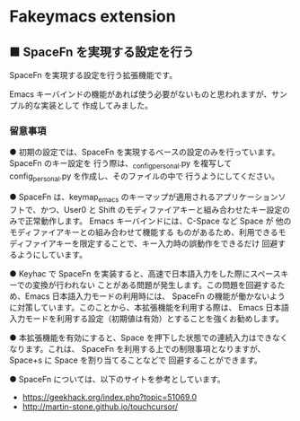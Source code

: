 #+STARTUP: showall indent

* Fakeymacs extension

** ■ SpaceFn を実現する設定を行う

SpaceFn を実現する設定を行う拡張機能です。

Emacs キーバインドの機能があれば使う必要がないものと思われますが、サンプル的な実装として
作成してみました。

*** 留意事項

● 初期の設定では、SpaceFn を実現するベースの設定のみを行っています。SpaceFn のキー設定を
行う際は、_config_personal.py を複写して config_personal.py を作成し、そのファイルの中で
行うようにしてください。

● SpaceFn は、keymap_emacs のキーマップが適用されるアプリケーションソフトで、かつ、User0
と Shift のモディファイアキーと組み合わせたキー設定のみで正常動作します。
Emacs キーバインドには、C-Space など Space が 他のモディファイアキーとの組み合わせて機能する
ものがあるため、利用できるモディファイアキーを限定することで、キー入力時の誤動作をできるだけ
回避するようにしています。

● Keyhac で SpaceFn を実装すると、高速で日本語入力をした際にスペースキーでの変換が行われない
ことがある問題が発生します。この問題を回避するため、Emacs 日本語入力モードの利用時には、
SpaceFn の機能が働かないように対策しています。このことから、本拡張機能を利用する際は、
Emacs 日本語入力モードを利用する設定（初期値は有効）とすることを強くお勧めします。

● 本拡張機能を有効にすると、Space を押下した状態での連続入力はできなくなります。これは、
SpaceFn を利用する上での制限事項となりますが、Space+s に Space を割り当てることなどで
回避することができます。

● SpaceFn については、以下のサイトを参考としています。

- https://geekhack.org/index.php?topic=51069.0
- http://martin-stone.github.io/touchcursor/
